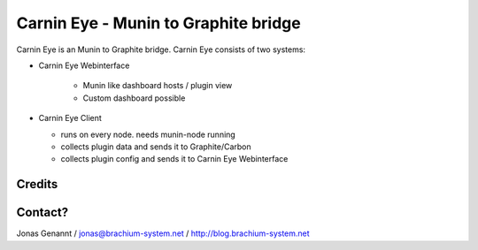 Carnin Eye - Munin to Graphite bridge
=====================================

Carnin Eye is an Munin to Graphite bridge. Carnin Eye consists of two systems:

* Carnin Eye Webinterface
   
   - Munin like dashboard hosts / plugin view
   - Custom dashboard possible

* Carnin Eye Client

  - runs on every node. needs munin-node running
  - collects plugin data and sends it to Graphite/Carbon
  - collects plugin config and sends it to Carnin Eye Webinterface


Credits
+++++++


Contact?
++++++++
Jonas Genannt / jonas@brachium-system.net / http://blog.brachium-system.net
